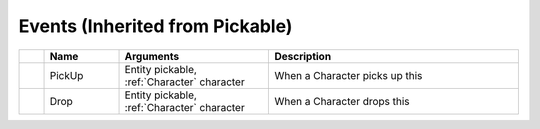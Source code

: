 Events (Inherited from Pickable)
~~~~~~~~~~~~~~~~~~~~~~~~~~~~~~~~

.. list-table::
  :widths: 5 15 30 50
   
  * -
    - **Name**
    - **Arguments**
    - **Description**

  * -
    - PickUp
    - Entity pickable, :ref:`Character` character
    - When a Character picks up this

  * -
    - Drop
    - Entity pickable, :ref:`Character` character
    - When a Character drops this